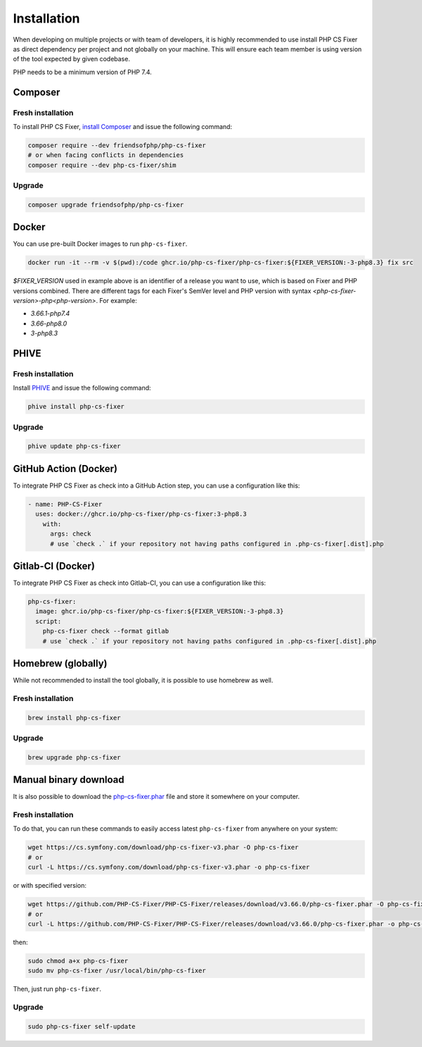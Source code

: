 ============
Installation
============

When developing on multiple projects or with team of developers, it is highly recommended to use install PHP CS Fixer as direct dependency per project and not globally on your machine.
This will ensure each team member is using version of the tool expected by given codebase.

PHP needs to be a minimum version of PHP 7.4.

Composer
--------

Fresh installation
~~~~~~~~~~~~~~~~~~

To install PHP CS Fixer, `install Composer <https://getcomposer.org/download/>`_ and issue the following command:

.. code-block:: console

    composer require --dev friendsofphp/php-cs-fixer
    # or when facing conflicts in dependencies
    composer require --dev php-cs-fixer/shim

Upgrade
~~~~~~~

.. code-block:: console

    composer upgrade friendsofphp/php-cs-fixer

Docker
------

You can use pre-built Docker images to run ``php-cs-fixer``.

.. code-block:: console

    docker run -it --rm -v $(pwd):/code ghcr.io/php-cs-fixer/php-cs-fixer:${FIXER_VERSION:-3-php8.3} fix src

`$FIXER_VERSION` used in example above is an identifier of a release you want to use, which is based on Fixer and PHP versions combined. There are different tags for each Fixer's SemVer level and PHP version with syntax `<php-cs-fixer-version>-php<php-version>`. For example:

* `3.66.1-php7.4`
* `3.66-php8.0`
* `3-php8.3`

PHIVE
-----

Fresh installation
~~~~~~~~~~~~~~~~~~

Install `PHIVE <https://phar.io>`_ and issue the following command:

.. code-block:: console

    phive install php-cs-fixer

Upgrade
~~~~~~~

.. code-block:: console

    phive update php-cs-fixer

GitHub Action (Docker)
----------------------

To integrate PHP CS Fixer as check into a GitHub Action step, you can use a configuration like this:

.. code-block:: yaml

    - name: PHP-CS-Fixer
      uses: docker://ghcr.io/php-cs-fixer/php-cs-fixer:3-php8.3
        with:
          args: check
          # use `check .` if your repository not having paths configured in .php-cs-fixer[.dist].php

Gitlab-CI (Docker)
------------------

To integrate PHP CS Fixer as check into Gitlab-CI, you can use a configuration like this:

.. code-block:: yaml

    php-cs-fixer:
      image: ghcr.io/php-cs-fixer/php-cs-fixer:${FIXER_VERSION:-3-php8.3}
      script:
        php-cs-fixer check --format gitlab
        # use `check .` if your repository not having paths configured in .php-cs-fixer[.dist].php

Homebrew (globally)
-------------------

While not recommended to install the tool globally, it is possible to use homebrew as well.

Fresh installation
~~~~~~~~~~~~~~~~~~

.. code-block:: console

    brew install php-cs-fixer

Upgrade
~~~~~~~

.. code-block:: console

    brew upgrade php-cs-fixer

Manual binary download
----------------------

It is also possible to download the `php-cs-fixer.phar`_ file and store it somewhere on your computer.

Fresh installation
~~~~~~~~~~~~~~~~~~

To do that, you can run these commands to easily access latest ``php-cs-fixer`` from anywhere on
your system:

.. code-block:: console

    wget https://cs.symfony.com/download/php-cs-fixer-v3.phar -O php-cs-fixer
    # or
    curl -L https://cs.symfony.com/download/php-cs-fixer-v3.phar -o php-cs-fixer

or with specified version:

.. code-block:: console

    wget https://github.com/PHP-CS-Fixer/PHP-CS-Fixer/releases/download/v3.66.0/php-cs-fixer.phar -O php-cs-fixer
    # or
    curl -L https://github.com/PHP-CS-Fixer/PHP-CS-Fixer/releases/download/v3.66.0/php-cs-fixer.phar -o php-cs-fixer

then:

.. code-block:: console

    sudo chmod a+x php-cs-fixer
    sudo mv php-cs-fixer /usr/local/bin/php-cs-fixer

Then, just run ``php-cs-fixer``.

Upgrade
~~~~~~~

.. code-block:: console

    sudo php-cs-fixer self-update

.. _php-cs-fixer.phar: https://cs.symfony.com/download/php-cs-fixer-v3.phar

